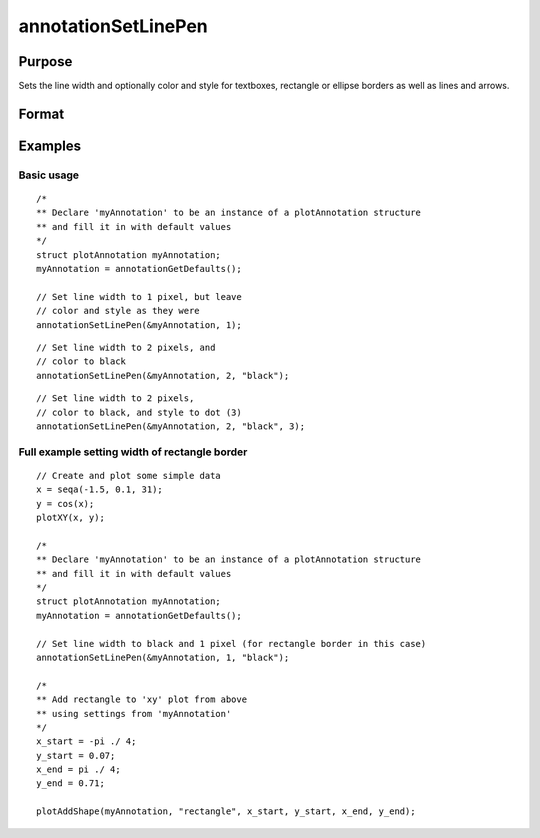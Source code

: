 
annotationSetLinePen
==============================================

Purpose
----------------
Sets the line width and optionally color and style for textboxes, rectangle or ellipse borders as well as lines and arrows.

Format
----------------
.. function:: annotationSetLinePen(&myAnnotation, width [, clr, style])

    :param myAnnotation: A pointer to an instance of a :class:`plotAnnotation` structure
    :type myAnnotation: struct

    :param width: the width of the line in pixels.
    :type width: scalar

    :param clr: Optional argument, name or RGB value of the new color(s) for the line(s).
    :type clr: string or Nx1 string array

    :param style: Optional argument, the style(s) of the pen for the line(s). Options include:

        .. include:: include/plotpenstyletable.rst

    :type style: Scalar or Nx1 matrix


Examples
----------------

Basic usage
+++++++++++

::

    /*
    ** Declare 'myAnnotation' to be an instance of a plotAnnotation structure
    ** and fill it in with default values
    */
    struct plotAnnotation myAnnotation;
    myAnnotation = annotationGetDefaults();
    
    // Set line width to 1 pixel, but leave
    // color and style as they were
    annotationSetLinePen(&myAnnotation, 1);

::

    // Set line width to 2 pixels, and
    // color to black 
    annotationSetLinePen(&myAnnotation, 2, "black");

::

    // Set line width to 2 pixels,
    // color to black, and style to dot (3)
    annotationSetLinePen(&myAnnotation, 2, "black", 3);


Full example setting width of rectangle border
+++++++++++++++++++++++++++++++++++++++++++++++++++++++++++++++++++

::

    // Create and plot some simple data
    x = seqa(-1.5, 0.1, 31);
    y = cos(x);
    plotXY(x, y);
    
    /*
    ** Declare 'myAnnotation' to be an instance of a plotAnnotation structure
    ** and fill it in with default values
    */
    struct plotAnnotation myAnnotation;
    myAnnotation = annotationGetDefaults();
    
    // Set line width to black and 1 pixel (for rectangle border in this case)
    annotationSetLinePen(&myAnnotation, 1, "black");
    
    /*
    ** Add rectangle to 'xy' plot from above
    ** using settings from 'myAnnotation'
    */
    x_start = -pi ./ 4;
    y_start = 0.07;
    x_end = pi ./ 4;
    y_end = 0.71;
    
    plotAddShape(myAnnotation, "rectangle", x_start, y_start, x_end, y_end);

.. seealso:: Functions :func:`plotAddTextbox`, :func:`plotAddArrow`, :func:`plotAddShape`, :func:`annotationGetDefaults`

